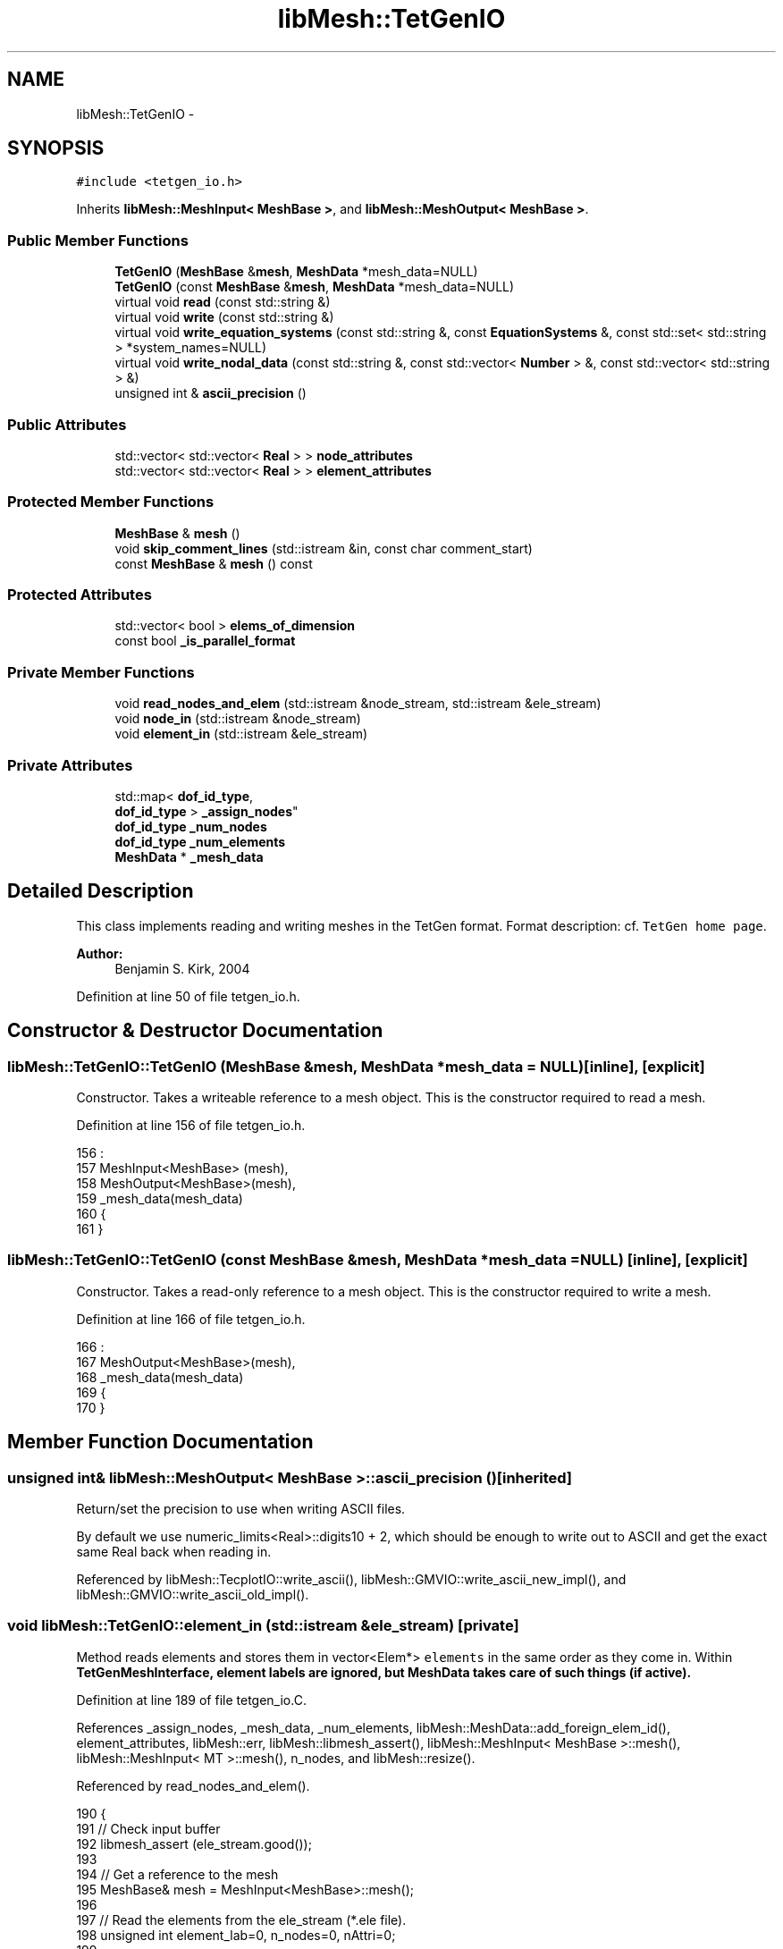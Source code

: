 .TH "libMesh::TetGenIO" 3 "Tue May 6 2014" "libMesh" \" -*- nroff -*-
.ad l
.nh
.SH NAME
libMesh::TetGenIO \- 
.SH SYNOPSIS
.br
.PP
.PP
\fC#include <tetgen_io\&.h>\fP
.PP
Inherits \fBlibMesh::MeshInput< MeshBase >\fP, and \fBlibMesh::MeshOutput< MeshBase >\fP\&.
.SS "Public Member Functions"

.in +1c
.ti -1c
.RI "\fBTetGenIO\fP (\fBMeshBase\fP &\fBmesh\fP, \fBMeshData\fP *mesh_data=NULL)"
.br
.ti -1c
.RI "\fBTetGenIO\fP (const \fBMeshBase\fP &\fBmesh\fP, \fBMeshData\fP *mesh_data=NULL)"
.br
.ti -1c
.RI "virtual void \fBread\fP (const std::string &)"
.br
.ti -1c
.RI "virtual void \fBwrite\fP (const std::string &)"
.br
.ti -1c
.RI "virtual void \fBwrite_equation_systems\fP (const std::string &, const \fBEquationSystems\fP &, const std::set< std::string > *system_names=NULL)"
.br
.ti -1c
.RI "virtual void \fBwrite_nodal_data\fP (const std::string &, const std::vector< \fBNumber\fP > &, const std::vector< std::string > &)"
.br
.ti -1c
.RI "unsigned int & \fBascii_precision\fP ()"
.br
.in -1c
.SS "Public Attributes"

.in +1c
.ti -1c
.RI "std::vector< std::vector< \fBReal\fP > > \fBnode_attributes\fP"
.br
.ti -1c
.RI "std::vector< std::vector< \fBReal\fP > > \fBelement_attributes\fP"
.br
.in -1c
.SS "Protected Member Functions"

.in +1c
.ti -1c
.RI "\fBMeshBase\fP & \fBmesh\fP ()"
.br
.ti -1c
.RI "void \fBskip_comment_lines\fP (std::istream &in, const char comment_start)"
.br
.ti -1c
.RI "const \fBMeshBase\fP & \fBmesh\fP () const"
.br
.in -1c
.SS "Protected Attributes"

.in +1c
.ti -1c
.RI "std::vector< bool > \fBelems_of_dimension\fP"
.br
.ti -1c
.RI "const bool \fB_is_parallel_format\fP"
.br
.in -1c
.SS "Private Member Functions"

.in +1c
.ti -1c
.RI "void \fBread_nodes_and_elem\fP (std::istream &node_stream, std::istream &ele_stream)"
.br
.ti -1c
.RI "void \fBnode_in\fP (std::istream &node_stream)"
.br
.ti -1c
.RI "void \fBelement_in\fP (std::istream &ele_stream)"
.br
.in -1c
.SS "Private Attributes"

.in +1c
.ti -1c
.RI "std::map< \fBdof_id_type\fP, 
.br
\fBdof_id_type\fP > \fB_assign_nodes\fP"
.br
.ti -1c
.RI "\fBdof_id_type\fP \fB_num_nodes\fP"
.br
.ti -1c
.RI "\fBdof_id_type\fP \fB_num_elements\fP"
.br
.ti -1c
.RI "\fBMeshData\fP * \fB_mesh_data\fP"
.br
.in -1c
.SH "Detailed Description"
.PP 
This class implements reading and writing meshes in the TetGen format\&. Format description: cf\&. \fCTetGen home page\fP\&.
.PP
\fBAuthor:\fP
.RS 4
Benjamin S\&. Kirk, 2004 
.RE
.PP

.PP
Definition at line 50 of file tetgen_io\&.h\&.
.SH "Constructor & Destructor Documentation"
.PP 
.SS "libMesh::TetGenIO::TetGenIO (\fBMeshBase\fP &mesh, \fBMeshData\fP *mesh_data = \fCNULL\fP)\fC [inline]\fP, \fC [explicit]\fP"
Constructor\&. Takes a writeable reference to a mesh object\&. This is the constructor required to read a mesh\&. 
.PP
Definition at line 156 of file tetgen_io\&.h\&.
.PP
.nf
156                                                        :
157   MeshInput<MeshBase> (mesh),
158   MeshOutput<MeshBase>(mesh),
159   _mesh_data(mesh_data)
160 {
161 }
.fi
.SS "libMesh::TetGenIO::TetGenIO (const \fBMeshBase\fP &mesh, \fBMeshData\fP *mesh_data = \fCNULL\fP)\fC [inline]\fP, \fC [explicit]\fP"
Constructor\&. Takes a read-only reference to a mesh object\&. This is the constructor required to write a mesh\&. 
.PP
Definition at line 166 of file tetgen_io\&.h\&.
.PP
.nf
166                                                              :
167   MeshOutput<MeshBase>(mesh),
168   _mesh_data(mesh_data)
169 {
170 }
.fi
.SH "Member Function Documentation"
.PP 
.SS "unsigned int& \fBlibMesh::MeshOutput\fP< \fBMeshBase\fP  >::ascii_precision ()\fC [inherited]\fP"
Return/set the precision to use when writing ASCII files\&.
.PP
By default we use numeric_limits<Real>::digits10 + 2, which should be enough to write out to ASCII and get the exact same Real back when reading in\&. 
.PP
Referenced by libMesh::TecplotIO::write_ascii(), libMesh::GMVIO::write_ascii_new_impl(), and libMesh::GMVIO::write_ascii_old_impl()\&.
.SS "void libMesh::TetGenIO::element_in (std::istream &ele_stream)\fC [private]\fP"
Method reads elements and stores them in vector<Elem*> \fCelements\fP in the same order as they come in\&. Within \fC\fBTetGenMeshInterface\fP\fP, element labels are ignored, but \fC\fBMeshData\fP\fP takes care of such things (if active)\&. 
.PP
Definition at line 189 of file tetgen_io\&.C\&.
.PP
References _assign_nodes, _mesh_data, _num_elements, libMesh::MeshData::add_foreign_elem_id(), element_attributes, libMesh::err, libMesh::libmesh_assert(), libMesh::MeshInput< MeshBase >::mesh(), libMesh::MeshInput< MT >::mesh(), n_nodes, and libMesh::resize()\&.
.PP
Referenced by read_nodes_and_elem()\&.
.PP
.nf
190 {
191   // Check input buffer
192   libmesh_assert (ele_stream\&.good());
193 
194   // Get a reference to the mesh
195   MeshBase& mesh = MeshInput<MeshBase>::mesh();
196 
197   // Read the elements from the ele_stream (*\&.ele file)\&.
198   unsigned int element_lab=0, n_nodes=0, nAttri=0;
199 
200   ele_stream >> _num_elements // Read the number of tetrahedrons from the stream\&.
201              >> n_nodes       // Read the number of nodes per tetrahedron from the stream (defaults to 4)\&.
202              >> nAttri;       // Read the number of attributes from stream\&.
203 
204   // Vector that assigns element nodes to their correct position\&.
205   // TetGen is normaly 0-based
206   // (right now this is strictly not necessary since it is the identity map,
207   //  but in the future TetGen could change their numbering scheme\&.)
208   static const unsigned int assign_elm_nodes[] = { 0, 1, 2, 3, 4, 5, 6, 7, 8, 9};
209 
210   // If present, make room for element attributes to be stored\&.
211   this->element_attributes\&.resize(nAttri);
212   for (unsigned i=0; i<nAttri; ++i)
213     this->element_attributes[i]\&.resize(_num_elements);
214 
215   for (dof_id_type i=0; i<_num_elements; i++)
216     {
217       libmesh_assert (ele_stream\&.good());
218 
219       // TetGen only supports Tet4 and Tet10 elements\&.
220       Elem* elem;
221 
222       if (n_nodes==4)
223         elem = new Tet4;
224 
225       else if (n_nodes==10)
226         elem = new Tet10;
227 
228       else
229         {
230           libMesh::err << "Elements with " << n_nodes
231                        << " nodes are not supported in the LibMesh tetgen module\n";
232           libmesh_error();
233         }
234       elem->set_id(i);
235 
236       mesh\&.add_elem (elem);
237 
238       libmesh_assert(elem);
239       libmesh_assert_equal_to (elem->n_nodes(), n_nodes);
240 
241       // Read the element label
242       ele_stream >> element_lab;
243 
244       // Add the element to the mesh &
245       // tell the MeshData object the foreign element id
246       if (this->_mesh_data != NULL)
247         this->_mesh_data->add_foreign_elem_id (elem, element_lab);
248 
249       // Read node labels
250       for (dof_id_type j=0; j<n_nodes; j++)
251         {
252           dof_id_type node_label;
253           ele_stream >> node_label;
254 
255           // Assign node to element
256           elem->set_node(assign_elm_nodes[j]) =
257             mesh\&.node_ptr(_assign_nodes[node_label]);
258         }
259 
260       // Read and store attributes from the stream\&.
261       for (unsigned int j=0; j<nAttri; j++)
262         ele_stream >> this->element_attributes[j][i];
263     }
264 }
.fi
.SS "\fBMeshBase\fP & \fBlibMesh::MeshInput\fP< \fBMeshBase\fP  >::mesh ()\fC [protected]\fP, \fC [inherited]\fP"
Returns the object as a writeable reference\&. 
.PP
Referenced by libMesh::GMVIO::_read_one_cell(), libMesh::VTKIO::cells_to_vtk(), element_in(), libMesh::UNVIO::element_in(), libMesh::UNVIO::element_out(), node_in(), libMesh::UNVIO::node_in(), libMesh::UNVIO::node_out(), libMesh::VTKIO::nodes_to_vtk(), libMesh::ExodusII_IO::read(), libMesh::GMVIO::read(), libMesh::CheckpointIO::read(), libMesh::XdrIO::read(), libMesh::VTKIO::read(), libMesh::LegacyXdrIO::read_ascii(), libMesh::CheckpointIO::read_bcs(), libMesh::CheckpointIO::read_connectivity(), libMesh::UCDIO::read_implementation(), libMesh::GmshIO::read_mesh(), libMesh::CheckpointIO::read_nodes(), libMesh::CheckpointIO::read_nodesets(), libMesh::XdrIO::read_serialized_bcs(), libMesh::XdrIO::read_serialized_connectivity(), libMesh::XdrIO::read_serialized_nodes(), libMesh::XdrIO::read_serialized_nodesets(), libMesh::XdrIO::read_serialized_subdomain_names(), libMesh::OFFIO::read_stream(), libMesh::MatlabIO::read_stream(), libMesh::CheckpointIO::read_subdomain_names(), write(), libMesh::ExodusII_IO::write(), libMesh::CheckpointIO::write(), libMesh::XdrIO::write(), libMesh::GMVIO::write_ascii_new_impl(), libMesh::GMVIO::write_ascii_old_impl(), libMesh::CheckpointIO::write_bcs(), libMesh::GMVIO::write_binary(), libMesh::CheckpointIO::write_connectivity(), libMesh::GMVIO::write_discontinuous_gmv(), libMesh::ExodusII_IO::write_element_data(), libMesh::UCDIO::write_implementation(), libMesh::UNVIO::write_implementation(), libMesh::GmshIO::write_mesh(), libMesh::UCDIO::write_nodal_data(), libMesh::VTKIO::write_nodal_data(), libMesh::ExodusII_IO::write_nodal_data(), libMesh::ExodusII_IO::write_nodal_data_common(), libMesh::ExodusII_IO::write_nodal_data_discontinuous(), libMesh::CheckpointIO::write_nodes(), libMesh::CheckpointIO::write_nodesets(), libMesh::XdrIO::write_parallel(), libMesh::GmshIO::write_post(), libMesh::XdrIO::write_serialized_bcs(), libMesh::XdrIO::write_serialized_connectivity(), libMesh::XdrIO::write_serialized_nodes(), libMesh::XdrIO::write_serialized_nodesets(), libMesh::XdrIO::write_serialized_subdomain_names(), and libMesh::CheckpointIO::write_subdomain_names()\&.
.SS "const \fBMeshBase\fP & \fBlibMesh::MeshOutput\fP< \fBMeshBase\fP  >::mesh () const\fC [protected]\fP, \fC [inherited]\fP"
Returns the object as a read-only reference\&. 
.PP
Referenced by libMesh::FroIO::write(), libMesh::DivaIO::write(), libMesh::TecplotIO::write(), libMesh::PostscriptIO::write(), libMesh::MEDITIO::write(), libMesh::EnsightIO::write(), libMesh::TecplotIO::write_ascii(), libMesh::TecplotIO::write_binary(), libMesh::TecplotIO::write_nodal_data(), libMesh::MEDITIO::write_nodal_data(), and libMesh::GnuPlotIO::write_solution()\&.
.SS "void libMesh::TetGenIO::node_in (std::istream &node_stream)\fC [private]\fP"
Method reads nodes from \fCnode_stream\fP and stores them in vector<Node*> \fCnodes\fP in the order they come in\&. The original node labels are being stored in the map \fC_assign_nodes\fP in order to assign the elements to the right nodes later\&. In addition, provided it is active, the \fC\fBMeshData\fP\fP gets to know the node id from the file, too\&. 
.PP
Definition at line 126 of file tetgen_io\&.C\&.
.PP
References _assign_nodes, _mesh_data, _num_nodes, libMesh::MeshData::add_foreign_node_id(), libMesh::libmesh_assert(), libMesh::MeshInput< MeshBase >::mesh(), libMesh::MeshInput< MT >::mesh(), node_attributes, libMesh::Real, and libMesh::resize()\&.
.PP
Referenced by read_nodes_and_elem()\&.
.PP
.nf
127 {
128   // Check input buffer
129   libmesh_assert (node_stream\&.good());
130 
131   // Get a reference to the mesh
132   MeshBase& mesh = MeshInput<MeshBase>::mesh();
133 
134   unsigned int dimension=0, nAttributes=0, BoundaryMarkers=0;
135 
136   node_stream >> _num_nodes       // Read the number of nodes from the stream
137               >> dimension        // Read the dimension from the stream
138               >> nAttributes      // Read the number of attributes from stream
139               >> BoundaryMarkers; // Read if or not boundary markers are included in *\&.node (0 or 1)
140 
141   // Read the nodal coordinates from the node_stream (*\&.node file)\&.
142   unsigned int node_lab=0;
143   Point xyz;
144   Real dummy;
145 
146   // If present, make room for node attributes to be stored\&.
147   this->node_attributes\&.resize(nAttributes);
148   for (unsigned i=0; i<nAttributes; ++i)
149     this->node_attributes[i]\&.resize(_num_nodes);
150 
151 
152   for (unsigned int i=0; i<_num_nodes; i++)
153     {
154       // Check input buffer
155       libmesh_assert (node_stream\&.good());
156 
157       node_stream >> node_lab  // node number
158                   >> xyz(0)    // x-coordinate value
159                   >> xyz(1)    // y-coordinate value
160                   >> xyz(2);   // z-coordinate value
161 
162       // Read and store attributes from the stream\&.
163       for (unsigned int j=0; j<nAttributes; j++)
164         node_stream >> node_attributes[j][i];
165 
166       // Read (and discard) boundary marker if BoundaryMarker=1\&.
167       // TODO: should we store this somehow?
168       if (BoundaryMarkers == 1)
169         node_stream >> dummy;
170 
171       // Store the new position of the node under its label\&.
172       //_assign_nodes\&.insert (std::make_pair(node_lab,i));
173       _assign_nodes[node_lab] = i;
174 
175       // do this irrespective whether MeshData exists
176       Node* newnode = mesh\&.add_point(xyz, i);
177 
178       // Add node to the nodes vector &
179       // tell the MeshData object the foreign node id\&.
180       if (this->_mesh_data != NULL)
181         this->_mesh_data->add_foreign_node_id (newnode, node_lab);
182     }
183 }
.fi
.SS "void libMesh::TetGenIO::read (const std::string &name)\fC [virtual]\fP"
This method implements reading a mesh from a specified file in TetGen format\&. 
.PP
Implements \fBlibMesh::MeshInput< MeshBase >\fP\&.
.PP
Definition at line 34 of file tetgen_io\&.C\&.
.PP
References libMesh::err, libMesh::MeshInput< MT >::mesh(), libMesh::Quality::name(), libMesh::out, libMesh::processor_id(), read_nodes_and_elem(), and libMesh::MeshInput< MeshBase >::skip_comment_lines()\&.
.PP
Referenced by libMesh::UnstructuredMesh::read()\&.
.PP
.nf
35 {
36   // This is a serial-only process for now;
37   // the Mesh should be read on processor 0 and
38   // broadcast later
39   libmesh_assert_equal_to (MeshOutput<MeshBase>::mesh()\&.processor_id(), 0);
40 
41   std::string name_node, name_ele, dummy;
42 
43   // tetgen only works in 3D
44   MeshInput<MeshBase>::mesh()\&.set_mesh_dimension(3);
45 
46 #if LIBMESH_DIM < 3
47   libMesh::err << "Cannot open dimension 3 mesh file when configured without 3D support\&." <<
48     std::endl;
49   libmesh_error();
50 #endif
51 
52   // Check name for *\&.node or *\&.ele extension\&.
53   // Set std::istream for node_stream and ele_stream\&.
54   //
55   if (name\&.rfind("\&.node") < name\&.size())
56     {
57       name_node            = name;
58       dummy                = name;
59       std::size_t position = dummy\&.rfind("\&.node");
60       name_ele             = dummy\&.replace(position, 5, "\&.ele");
61     }
62   else if (name\&.rfind("\&.ele") < name\&.size())
63     {
64       name_ele = name;
65       dummy    = name;
66       std::size_t position = dummy\&.rfind("\&.ele");
67       name_node    = dummy\&.replace(position, 4, "\&.node");
68     }
69   else
70     {
71       libMesh::err << "ERROR: Unrecognized file name: "
72                    << name << std::endl;
73       libmesh_error();
74     }
75 
76 
77 
78   // Set the streams from which to read in
79   std::ifstream node_stream (name_node\&.c_str());
80   std::ifstream ele_stream  (name_ele\&.c_str());
81 
82   if ( !node_stream\&.good() || !ele_stream\&.good() )
83     {
84       libMesh::err << "ERROR: One or both Input file(s) not good\&." << std::endl
85                    << "Error checking files "
86                    << name_node << " and "
87                    << name_ele  << std::endl;
88       libmesh_error();
89     }
90   libMesh::out<< "TetGenIO found the tetgen files to read " <<std::endl;
91 
92   // Skip the comment lines at the beginning
93   this->skip_comment_lines (node_stream, '#');
94   this->skip_comment_lines (ele_stream, '#');
95 
96   // Read the nodes and elements from the streams
97   this->read_nodes_and_elem (node_stream, ele_stream);
98   libMesh::out<< "TetGenIO read in nodes and elements " <<std::endl;
99 }
.fi
.SS "void libMesh::TetGenIO::read_nodes_and_elem (std::istream &node_stream, std::istream &ele_stream)\fC [private]\fP"
Reads a mesh (nodes & elements) from the file provided through \fCnode_stream\fP and ele_stream\&. 
.PP
Definition at line 103 of file tetgen_io\&.C\&.
.PP
References _assign_nodes, _mesh_data, _num_elements, _num_nodes, libMesh::MeshData::close_foreign_id_maps(), element_in(), and node_in()\&.
.PP
Referenced by read()\&.
.PP
.nf
105 {
106   _num_nodes    = 0;
107   _num_elements = 0;
108 
109   // Read all the datasets\&.
110   this->node_in    (node_stream);
111   this->element_in (ele_stream);
112 
113   // Tell the MeshData object that we are finished
114   // reading data\&.
115   if (this->_mesh_data != NULL)
116     this->_mesh_data->close_foreign_id_maps ();
117 
118   // some more clean-up
119   _assign_nodes\&.clear();
120 }
.fi
.SS "void \fBlibMesh::MeshInput\fP< \fBMeshBase\fP  >::skip_comment_lines (std::istream &in, const charcomment_start)\fC [protected]\fP, \fC [inherited]\fP"
Reads input from \fCin\fP, skipping all the lines that start with the character \fCcomment_start\fP\&. 
.PP
Referenced by read(), and libMesh::UCDIO::read_implementation()\&.
.SS "void libMesh::TetGenIO::write (const std::string &fname)\fC [virtual]\fP"
This method implements writing a mesh to a specified '\&.poly' file\&. '\&.poly' files defines so called Piecewise \fBLinear\fP Complex (PLC)\&. 
.PP
Implements \fBlibMesh::MeshOutput< MeshBase >\fP\&.
.PP
Definition at line 271 of file tetgen_io\&.C\&.
.PP
References libMesh::MeshBase::active_elements_begin(), libMesh::MeshBase::active_elements_end(), end, libMesh::err, libMesh::MeshInput< MeshBase >::mesh(), libMesh::MeshOutput< MT >::mesh(), libMesh::MeshBase::n_elem(), libMesh::MeshBase::n_nodes(), and libMesh::MeshBase::point()\&.
.PP
Referenced by libMesh::UnstructuredMesh::write()\&.
.PP
.nf
272 {
273   // libmesh_assert three dimensions (should be extended later)
274   libmesh_assert_equal_to (MeshOutput<MeshBase>::mesh()\&.mesh_dimension(), 3);
275 
276   if (!(fname\&.rfind("\&.poly") < fname\&.size()))
277     {
278       libMesh::err << "ERROR: Unrecognized file name: "
279                    << fname << std::endl;
280       libmesh_error();
281     }
282 
283   // Open the output file stream
284   std::ofstream out_stream (fname\&.c_str());
285 
286   // Make sure it opened correctly
287   if (!out_stream\&.good())
288     libmesh_file_error(fname\&.c_str());
289 
290   // Get a reference to the mesh
291   const MeshBase& mesh = MeshOutput<MeshBase>::mesh();
292 
293   // Begin interfacing with the \&.poly file
294   {
295     // header:
296     out_stream << "# poly file output generated by libmesh\n"
297                << mesh\&.n_nodes() << " 3 0 0\n";
298 
299     // write the nodes:
300     for (dof_id_type v=0; v<mesh\&.n_nodes(); v++)
301       out_stream << v << " "
302                  << mesh\&.point(v)(0) << " "
303                  << mesh\&.point(v)(1) << " "
304                  << mesh\&.point(v)(2) << "\n";
305   }
306 
307   {
308     // write the connectivity:
309     out_stream << "# Facets:\n"
310                << mesh\&.n_elem() << " 0\n";
311 
312     //     const_active_elem_iterator       it (mesh\&.elements_begin());
313     //     const const_active_elem_iterator end(mesh\&.elements_end());
314 
315     MeshBase::const_element_iterator       it  = mesh\&.active_elements_begin();
316     const MeshBase::const_element_iterator end = mesh\&.active_elements_end();
317 
318     for ( ; it != end; ++it)
319       out_stream << "1\n3 " // no\&. of facet polygons
320         //  << (*it)->n_nodes() << " "
321                  << (*it)->node(0)   << " "
322                  << (*it)->node(1)   << " "
323                  << (*it)->node(2)   << "\n";
324   }
325 
326   // end of the file
327   out_stream << "0\n"; // no holes output!
328   out_stream << "\n\n# end of file\n";
329 }
.fi
.SS "virtual void \fBlibMesh::MeshOutput\fP< \fBMeshBase\fP  >::write_equation_systems (const std::string &, const \fBEquationSystems\fP &, const std::set< std::string > *system_names = \fCNULL\fP)\fC [virtual]\fP, \fC [inherited]\fP"
This method implements writing a mesh with data to a specified file where the data is taken from the \fCEquationSystems\fP object\&. 
.PP
Referenced by libMesh::Nemesis_IO::write_timestep(), and libMesh::ExodusII_IO::write_timestep()\&.
.SS "virtual void \fBlibMesh::MeshOutput\fP< \fBMeshBase\fP  >::write_nodal_data (const std::string &, const std::vector< \fBNumber\fP > &, const std::vector< std::string > &)\fC [inline]\fP, \fC [virtual]\fP, \fC [inherited]\fP"
This method implements writing a mesh with nodal data to a specified file where the nodal data and variable names are provided\&. 
.PP
Reimplemented in \fBlibMesh::ExodusII_IO\fP, \fBlibMesh::GMVIO\fP, \fBlibMesh::Nemesis_IO\fP, \fBlibMesh::GmshIO\fP, \fBlibMesh::VTKIO\fP, \fBlibMesh::UCDIO\fP, \fBlibMesh::MEDITIO\fP, \fBlibMesh::GnuPlotIO\fP, and \fBlibMesh::TecplotIO\fP\&.
.PP
Definition at line 98 of file mesh_output\&.h\&.
.PP
.nf
101   { libmesh_error(); }
.fi
.SH "Member Data Documentation"
.PP 
.SS "std::map<\fBdof_id_type\fP,\fBdof_id_type\fP> libMesh::TetGenIO::_assign_nodes\fC [private]\fP"
stores new positions of nodes\&. Used when reading\&. 
.PP
Definition at line 132 of file tetgen_io\&.h\&.
.PP
Referenced by element_in(), node_in(), and read_nodes_and_elem()\&.
.SS "const bool \fBlibMesh::MeshOutput\fP< \fBMeshBase\fP  >::_is_parallel_format\fC [protected]\fP, \fC [inherited]\fP"
Flag specifying whether this format is parallel-capable\&. If this is false (default) I/O is only permitted when the mesh has been serialized\&. 
.PP
Definition at line 126 of file mesh_output\&.h\&.
.PP
Referenced by libMesh::FroIO::write(), libMesh::DivaIO::write(), libMesh::PostscriptIO::write(), and libMesh::EnsightIO::write()\&.
.SS "\fBMeshData\fP* libMesh::TetGenIO::_mesh_data\fC [private]\fP"
A pointer to the \fBMeshData\fP object you would like to use\&. with this \fBTetGenIO\fP object\&. Can be NULL\&. 
.PP
Definition at line 148 of file tetgen_io\&.h\&.
.PP
Referenced by element_in(), node_in(), and read_nodes_and_elem()\&.
.SS "\fBdof_id_type\fP libMesh::TetGenIO::_num_elements\fC [private]\fP"
total number of elements\&. Primarily used when reading\&. 
.PP
Definition at line 142 of file tetgen_io\&.h\&.
.PP
Referenced by element_in(), and read_nodes_and_elem()\&.
.SS "\fBdof_id_type\fP libMesh::TetGenIO::_num_nodes\fC [private]\fP"
total number of nodes\&. Primarily used when reading\&. 
.PP
Definition at line 137 of file tetgen_io\&.h\&.
.PP
Referenced by node_in(), and read_nodes_and_elem()\&.
.SS "std::vector<std::vector<\fBReal\fP> > libMesh::TetGenIO::element_attributes"
Data structure to hold element attributes read in from file\&. What you do with these is up to you! 
.PP
Definition at line 91 of file tetgen_io\&.h\&.
.PP
Referenced by element_in()\&.
.SS "std::vector<bool> \fBlibMesh::MeshInput\fP< \fBMeshBase\fP  >::elems_of_dimension\fC [protected]\fP, \fC [inherited]\fP"
A vector of bools describing what dimension elements have been encountered when reading a mesh\&. 
.PP
Definition at line 93 of file mesh_input\&.h\&.
.PP
Referenced by libMesh::GMVIO::_read_one_cell(), libMesh::UNVIO::element_in(), libMesh::Nemesis_IO::read(), libMesh::ExodusII_IO::read(), libMesh::GMVIO::read(), libMesh::VTKIO::read(), libMesh::UCDIO::read_implementation(), libMesh::UNVIO::read_implementation(), libMesh::LegacyXdrIO::read_mesh(), and libMesh::XdrIO::read_serialized_connectivity()\&.
.SS "std::vector<std::vector<\fBReal\fP> > libMesh::TetGenIO::node_attributes"
Data structure to hold node attributes read in from file\&. What you do with these is up to you! 
.PP
Definition at line 85 of file tetgen_io\&.h\&.
.PP
Referenced by node_in()\&.

.SH "Author"
.PP 
Generated automatically by Doxygen for libMesh from the source code\&.
